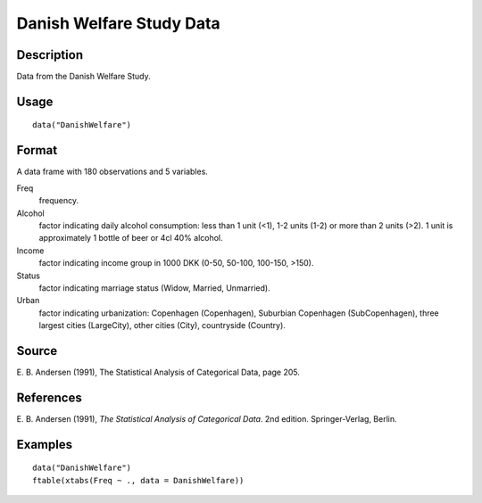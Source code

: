 +--------------------------------------+--------------------------------------+
| DanishWelfare                        |
| R Documentation                      |
+--------------------------------------+--------------------------------------+

Danish Welfare Study Data
-------------------------

Description
~~~~~~~~~~~

Data from the Danish Welfare Study.

Usage
~~~~~

::

    data("DanishWelfare")

Format
~~~~~~

A data frame with 180 observations and 5 variables.

Freq
    frequency.

Alcohol
    factor indicating daily alcohol consumption: less than 1 unit (<1),
    1-2 units (1-2) or more than 2 units (>2). 1 unit is approximately 1
    bottle of beer or 4cl 40% alcohol.

Income
    factor indicating income group in 1000 DKK (0-50, 50-100, 100-150,
    >150).

Status
    factor indicating marriage status (Widow, Married, Unmarried).

Urban
    factor indicating urbanization: Copenhagen (Copenhagen), Suburbian
    Copenhagen (SubCopenhagen), three largest cities (LargeCity), other
    cities (City), countryside (Country).

Source
~~~~~~

E. B. Andersen (1991), The Statistical Analysis of Categorical Data,
page 205.

References
~~~~~~~~~~

E. B. Andersen (1991), *The Statistical Analysis of Categorical Data*.
2nd edition. Springer-Verlag, Berlin.

Examples
~~~~~~~~

::

    data("DanishWelfare")
    ftable(xtabs(Freq ~ ., data = DanishWelfare))

